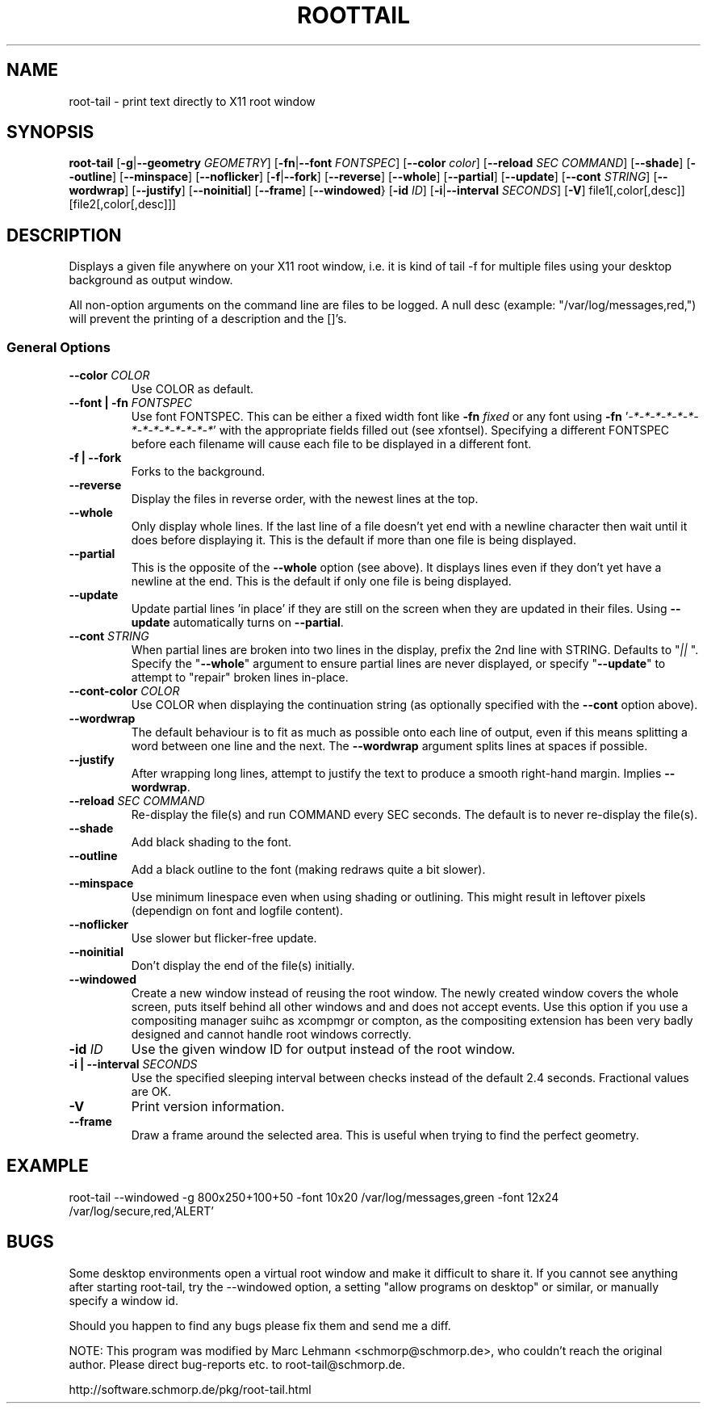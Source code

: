 .TH ROOTTAIL 1 "2019-06-14" "Version 1.3"
.UC 5
.SH NAME
root-tail \- print text directly to X11 root window
.SH SYNOPSIS
.B root-tail
.RB [ \-g \|| \-\-geometry
.IR GEOMETRY ]
.RB [ \-fn \|| \-\-font
.IR FONTSPEC ]
.RB [ \-\-color
.IR color ]
.RB [ \-\-reload
.IR SEC
.IR COMMAND ]
.RB [ \-\-shade ]
.RB [ \-\-outline ]
.RB [ \-\-minspace ]
.RB [ \-\-noflicker ]
.RB [ \-f \|| \-\-fork ]
.RB [ \-\-reverse ]
.RB [ \-\-whole ]
.RB [ \-\-partial ]
.RB [ \-\-update ]
.RB [ \-\-cont
.IR STRING ]
.RB [ \-\-wordwrap ]
.RB [ \-\-justify ]
.RB [ \-\-noinitial ]
.RB [ \-\-frame ]
.RB [ \-\-windowed }
.RB [ \-id
.IR ID ]
.RB [ \-i \|| \-\-interval
.IR SECONDS ]
.RB [ \-V ]
file1[,color[,desc]]
[file2[,color[,desc]]]
.\" Die Beschreibung
.SH DESCRIPTION
Displays a given file anywhere on your X11 root window, i.e. it is kind of tail -f for multiple files
using your desktop background as output window.
.PP
All non-option arguments on the command line are files to be logged. A
null desc (example: "/var/log/messages,red,") will prevent the printing of
a description and the []'s.
.PP
.SS General Options
.TP
.BI \-\-color " COLOR"
Use COLOR as default.
.TP
.BI "\-\-font \|| -fn" " FONTSPEC"
Use font FONTSPEC. This can be either a fixed width font like \fB\-fn\fI
fixed\fR or any font using \fB\-fn \fR'\fI-*-*-*-*-*-*-*-*-*-*-*-*-*-*\fR' with
the appropriate fields filled out (see xfontsel).  Specifying a
different FONTSPEC before each filename will cause each file to be
displayed in a different font.
.TP
.B -f \|| \-\-fork
Forks to the background.
.TP
.B \-\-reverse
Display the files in reverse order, with the newest lines at the top.
.TP
.B \-\-whole
Only display whole lines. If the last line of a file doesn't yet end
with a newline character then wait until it does before displaying
it. This is the default if more than one file is being displayed.
.TP
.B \-\-partial
This is the opposite of the \fB\-\-whole\fR option (see above). It displays
lines even if they don't yet have a newline at the end. This is the
default if only one file is being displayed.
.TP
.B \-\-update
Update partial lines 'in place' if they are still on the screen when
they are updated in their files. Using \fB\-\-update\fR automatically turns on
\fB\-\-partial\fR.
.TP
.BI \-\-cont " STRING"
When partial lines are broken into two lines in the display, prefix
the 2nd line with STRING. Defaults to "\fI|| \fR". Specify the "\fB\-\-whole\fR"
argument to ensure partial lines are never displayed, or specify "\fB\-\-update\fR"
to attempt to "repair" broken lines in-place.
.TP
.BI \-\-cont-color " COLOR"
Use COLOR when displaying the continuation string (as optionally
specified with the \fB\-\-cont\fR option above).
.TP
.B \-\-wordwrap
The default behaviour is to fit as much as possible onto each line of
output, even if this means splitting a word between one line and the
next. The \fB\-\-wordwrap\fR argument splits lines at spaces if
possible.
.TP
.B \-\-justify
After wrapping long lines, attempt to justify the text to produce a
smooth right-hand margin.  Implies \fB\-\-wordwrap\fR.
.TP
.BI \-\-reload " SEC COMMAND"
Re-display the file(s) and run COMMAND every SEC seconds. The
default is to never re-display the file(s).
.TP
.B \-\-shade
Add black shading to the font.
.TP
.B \-\-outline
Add a black outline to the font (making redraws quite a bit slower).
.TP
.B \-\-minspace
Use minimum linespace even when using shading or outlining. This might result in
leftover pixels (dependign on font and logfile content).
.TP
.B \-\-noflicker
Use slower but flicker-free update.
.TP
.B \-\-noinitial
Don't display the end of the file(s) initially.
.TP
.BI \-\-windowed
Create a new window instead of reusing the root window. The newly created window
covers the whole screen, puts itself behind all other windows and and does not accept
events. Use this option if you use a compositing manager suihc as xcompmgr or compton, as
the compositing extension has been very badly designed and cannot handle root windows
correctly.
.TP
.BI "\-id" " ID"
Use the given window ID for output instead of the root window.
.TP
.BI "\-i \|| \-\-interval" " SECONDS"
Use the specified sleeping interval between checks instead of the
default 2.4 seconds. Fractional values are OK.
.TP
.B \-V
Print version information.
.TP
.B \-\-frame
Draw a frame around the selected area.  This is useful when trying to
find the perfect geometry.
.IP
.SH EXAMPLE
.PP
root-tail --windowed -g 800x250+100+50 -font 10x20 /var/log/messages,green -font 12x24 /var/log/secure,red,'ALERT'
.SH BUGS
.PP
Some desktop environments open a virtual root window and make it difficult to share it. If
you cannot see anything after starting root-tail, try the \-\-windowed option, a setting "allow programs
on desktop" or similar, or manually specify a window id.
.PP
Should you happen to find any bugs please fix them and send me a diff.
.PP
NOTE: This program was modified by Marc Lehmann <schmorp@schmorp.de>, who
couldn't reach the original author. Please direct bug-reports etc. to
root-tail@schmorp.de.
.PP
http://software.schmorp.de/pkg/root-tail.html

